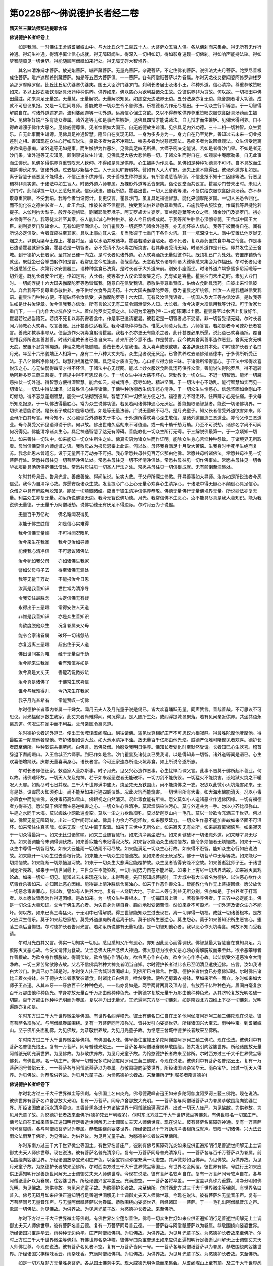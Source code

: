 第0228部～佛说德护长者经二卷
================================

**隋天竺三藏法师那连提耶舍译**

**佛说德护长者经卷上**


　　如是我闻。一时佛住王舍城耆阇崛山中。与大比丘众千二百五十人。大菩萨众五百人俱。各从佛刹而来集会。得无所有无作行神通。得幻生神通。得清净离尘信心成就。得无障碍闻生。得深入一切相如幻。得如影身遍现一切佛刹。得如响声能持法轮。得如梦智随顺见一切世界。得能随顺阿僧祇如来行处。得无障无碍大智境界。

　　其名曰清净辩才菩萨。放光焰菩萨。端严藏菩萨。无量光菩萨。杂藏菩萨。不定住佛刹菩萨。说佛法丈夫月菩萨。陀罗尼善根成住菩萨。毗卢遮那差别藏菩萨。如是等五百大菩萨俱。一一菩萨。各有阿僧祇菩萨以为眷属。尔时天龙夜叉揵闼婆阿修罗迦楼罗紧那罗摩睺罗伽。比丘比丘尼优婆塞优婆夷。国王大臣沙门婆罗门。刹利长者居士及诸小王。种种外道。信心清净。尊重恭敬赞叹如来。多以上妙衣服饮食卧具汤药种种供养。供养如来。佛以慈心为欲利益诸众生故。受彼供养非为贪故。何以故。一切福田中佛田最胜。如来具足无量定。无量慧。无量解脱。无量解脱知见。如虚空无边法界无边。五分法身亦复无边。能舍施者增大功德。成就不可思议果报。又是一切世间导师。善能教导一切众生令不舍佛法。乐福德者为作无尽福田。于一切众生行平等慈。于一切智得解脱自在。时诸外道遮罗迦。波利婆阇迦等一切外道。远离信心但生贪欲。又以不得恭敬供养尊重赞叹衣服饮食卧具汤药而生嫉妒。见佛相好端严多有徒众眷属。诸外道等无如是事而生嫉妒。见佛具四辩才能说诸法。自无辩才而生嫉妒。见佛大得利养。自不得故诽谤于佛作大恶名。见佛威德尊重。见者悚惧如大国王。自无威德故生诽谤。见佛具足内外功德。三十二相一切种智。众生爱乐。自无此事而生诽谤。见佛具足神通智慧。隐显自在变现无碍。一身为多多身为一。身力自在乃至梵世。善知过去未来一切业报差别之相。善知现在众生心行如应说法。贪欲多者为说不净观法。嗔恚多者为说慈悲观法。愚痴多者为说因缘观法。众生信受远离贪欲嗔恚愚痴。诸外道等无如是事。而生嫉妒为作恶名。见佛具足四无所畏。大师子吼决定能说。若如是者得沙门果。不如是者无沙门果。诸外道等无实知见。颠倒谬说故生诽谤。见佛具足大慈大悲怜愍一切。于诸众生而得自在。如观掌中庵摩勒果。自无此事而生诽谤。见佛多得供养尊重赞叹天人钦仰。不得如是具足供养。心生嫉妒为作恶名。见佛如是种种功德具不可坏。自不具故而生嫉妒诽谤如来。彼诸外道。过去福尽新福不生。入于恶见旷野稠林。譬如有人入大旷野。迷失正道不能得出。彼诸外道亦复如是。离于智慧于诸恶见不能得出。不信正法不供养僧。失于善根生种种恶见。有所言说悉皆颠倒。不信业报不知十二因缘等法。行恶见稠林非真实道。于诸法中如生盲人。时诸外道六师眷属。及裸形外道等悉皆聚集。诣论议堂而共议言。瞿昙沙门昔未出时。未见大沙门时。此阎浮提一切人民悉归属我。信伏我法。随我所欲。瞿昙出世。一切人民舍我等法。不复供给衣服饮食卧具汤药。亦不恭敬尊重赞叹。不受我语。我等今者当设何计。复更议言。瞿昙沙门。虽复具足福德智慧。能化央伽摩陀罗国。一切人民悉令归化。而不能化彼之德护长者一人。此王舍城。惟彼长者不信瞿昙。独受我法供养恭敬尊重赞叹。布施我等衣服饮食。惟属我等尼揵陀若提子。末伽利拘舍梨子。般浮多迦旃延。删阇耶毗罗坻子。阿支罗翅舍甘婆罗。富兰那迦葉等大众之师。诸余沙门及婆罗门。初亦未曾得至彼门。我等徒众若至其家。彼人能以诚心种种供养。彼人今日信根成就。于我等所生胜信心深彻骨髓。王舍城中国王大臣。刹利婆罗门及诸余人。无有如是坚固信心。沙门瞿昙及一切婆罗门诸余外道等。亦无能坏彼人信心。我等于彼而得自在。闻有所说必定信受。今者宜应往至其家。具以上事向其人说。复当教彼于七重门下各作火坑。其一一坑深没七人。满中安置佉他罗炭无烟之火。以铜为梁草土覆上。瞿昙将至。当以水洒并散诸华。瞿昙若踏必当陷死。若不死者。复以毒药置饮食中与之令食。作是事已遣请瞿昙就家饭食。瞿昙若是一切智者。必不受请不为火毒之所烧害。若其非者受请无疑。时诸外道作是计已。即共发往至王舍城。到于德护大长者家。至其家已便一向立。是时长者见诸外道。心大欢喜踊跃无量就彼作礼。既顶礼已广为处处。安置床铺劝令就坐。既就坐已合掌曲躬作如是言。我常思念今忽逢遇。善哉善哉。天念我故令诸导师诸大德等悉来集会为作福田。尔时长者见诸外道悉皆坐已。次第行水安置器皿。设种种食食已洗竟。是时长者于大外道床前。别安小座而坐。时诸外道卢竭多蜜多尼延咃等一切外道。既见长者安坐已定。作如是言。大长者。我等本于大议论堂聚集之时。先有如是筹量。瞿昙沙门未出之时。未见大沙门时。一切阎浮提十六大国央伽摩陀罗等悉皆属我。随意自在信受我语。恭敬供养尊重赞叹。供给衣食卧具汤药。自彼出来惟信彼法。弃舍我等不复尊重恭敬供养。亦不供给衣食卧具汤药。十六大国央伽摩陀罗等。悉为瞿昙之所统领。惟汝一人是我檀越信受我语。瞿昙沙门种种方便。不能破坏令汝信受。央伽摩陀罗等十六大国。无有及汝信我语者。一切国人及大王等亦信汝语。是故我等生如是计共汝评章。汝今信我我亦信汝。所有言论义无有二莫令漏泄使外人知。大长者。汝今决定大须信用我等计挍。可于汝家七重门下。一一门内作大火坑各没七人。着佉陀罗炭无烟之火。以铜为梁遍敷[竺-二+處]篨薄以土覆。瞿昙将至以水洒上复散好华。瞿昙若过必当陷死。若烧不死复以毒药安着食中。作是事已遣请瞿昙。彼若定是一切智者必不受请。非一切智受请无疑。尔时长者闻六师教心大欢喜。叹言善哉。此计甚善快适我愿。我今堪能种种备办。惟愿大师莫为忧虑。六师答言。若如是者今可速办长者答言。善哉如教事事顺从。便当造作火坑毒食躬请瞿昙。我若不杀亦更无有能杀之者。此计甚要必果所愿。说此语已欢喜踊跃。覆自思惟我师所说甚善甚善。时诸外道教长者已各自庆幸。昔来所说今悉不违。作是赞言。我今教其舍离善事造作恶业。舍离无贪无嗔无痴。安置不忍贪嗔痴道。非理之教尚能随顺。善哉长者大信我语。发大喜声或歌或啸。各各辞退还其本处。尔时德护长者子名曰月光。年至十六形貌端正人相第一。身有二十八种大丈夫相。众生见者观无厌足。已曾供养过去诸佛殖诸德本。于多佛所听受正法。于八亿佛所净修梵行。聪慧利根勇猛坚固。具足辩才质直无伪。心口相应得念佛三昧。于诸佛所常得喜心。于正法中常得欢喜悦乐之心。心无怯弱得四辩才得不坏信。于诸法中心无疑网。能以上妙衣服饮食卧具汤药供养众僧。善能说法得陀罗尼。得不退转地阿耨多罗三藐三菩提。于菩提中得不可思议身心。于一切众生中得大慈不坏心。常勤教化一切众生。不退一切智愿。能坏一切魔怨摧伏一切外道。得智慧方便得深智慧。能舍如云。持戒清净。忍辱如地。精进坚固。于一切法中心不动乱。能行智慧如实而见一切诸法。一切法中得法津泽。以最胜信心供养诸佛。于佛种种功德悉生信乐悲心清净。于一切众生生怜愍心。信念坚固如金刚山不可倾动。得不忘念差别智慧。能受一切法彻到彼岸。智慧了知一切佛法方便之行。福德善力不可沮坏。住四辩才心无怯弱。于父母所知恩报恩。于一切佛法得最胜心。常为众生说佛功德。若见若闻诸佛神通心无厌足。善能摄取诸智慧者。能说一切诸佛境界。一切佛法悉能讲说。是长者子成就如是等功德。如是等无量法器。广说无量叹不可尽。是月光童子。知父长者信受外道欲害如来。即至母所白其母言。母今知不。父心颠倒受外道教失于本心。于外道所得欢喜心深生敬信。是诸外道自造三恶道业。亦令父作三恶道业。母今莫受父邪见语诽谤于佛。何以故。佛出世难久远劫来不可值遇。或一劫十劫千劫万劫。乃至不可说劫。诸佛名字尚不可闻何况得见。佛能清净诸众生心。具足神通智慧了达无有障碍。善能教化一切众生所行无碍。于三解脱佛最第一。于一念顷知一切法。如来善住一切法中。如来能知一切众生所生之处。佛真实语为诸众生而作证明。能除众生身心苦恼种种怨敌。于诸境界无所取着。母当信佛莫信六师虚诳之语。我敬母故为报母恩奉上此语。何以故。母怀我身满足十月受大苦恼。生我身时半死半生绝而复苏。我念此恩未曾遗忘。设于无量百千万劫亦不可报。我心常愿共母往见百万亿那由他佛。常愿共母听诸佛法。常愿共母往见一切菩萨行处。常愿共母往见一切菩萨净佛法处。常愿共母往见一切不坏清净信处。常愿共母往见一切作佛事处。常愿共母往见一切香华衣服卧具汤药供养佛法僧处。常愿共母往见一切圣人行法之处。常愿共母往见一切信根成就。无有颠倒至涅槃处。

　　尔时其母月云。告月光言。善哉善哉。得闻汝说。汝实大悲。于父母所深生怜愍。开导善事如大导师。汝亦如是所说法者今悉信受。我今为自清净心故。亦愿安隐诸众生故。发菩提心广心上心无量心欢喜心生清净心。于诸法中得无疑心不颠倒心具足信心。众僧之中具有解脱解脱知见。能破一切烦恼诸结。应当于彼生清净信供养恭敬。佛德无量佛行无量佛境界无量。所说妙法亦复无量。利益众生亦复无量。如汝所说佛德无边。我今无智说佛功德。月光。我常信佛不生恶心。汝不能具尽真是我大善知识。能为我说佛无量德。于无量千万阿僧祇劫。说佛功德无有厌足不得边际。尔时月云为子说偈。

　　无量百千万亿劫　　佛名难闻况得见

　　汝能于佛生胜信　　如是信心实难得

　　我今信佛无量德　　不可得闻况眼见

　　汝今来生在我家　　我今见汝如导师

　　能使我心清净信　　不可思议诸佛法

　　汝今犹如我父母　　亦如诸佛生我家

　　譬如父母将子去　　得至诸佛无漏处

　　我等无量千万劫　　不能报汝今日恩

　　汝真是我善知识　　世世常为清净导

　　令我安住最胜念　　决定信佛无有疑

　　永得出于三恶趣　　常得安住人天道

　　非惟是我善知识　　亦是众生善知识

　　尚欲度脱他众生　　况复眷属亲父母

　　能令合家诸眷属　　破坏一切诸怨结

　　亦复远离三恶趣　　超出住于天人道

　　佛出世间甚为难　　经于无量百千劫

　　汝今能来生我家　　希有难值亦如是

　　汝今真是大丈夫　　善能巧说微妙法

　　汝今真是诸佛子　　于佛常生欢喜信

　　谁今与我难得儿　　今乃来生在我家

　　我子月光甚希有　　常能赞叹一切佛

　　尔时德护长者家内眷属一千婇女。闻月云夫人及月光童子说是偈已。皆大欢喜踊跃无量。同声赞言。善哉善哉。不可思议不可思议。月光福伽罗数生我家。此丈夫者尚难得闻。何况得见。是人随所生处。或阎浮提城邑聚落。若有见闻亲近供养。共坐共语永离恶道。何况生在家中而不利益。父母亲属令离恶道。

　　尔时德护长者送外道已。便出王舍城诣耆阇崛山。躬往请佛。遥见世尊相好庄严不可思议六根寂静。得最胜陀摩他奢摩他。得最胜第一陀摩他奢摩他。守护诸根如调大龙。如大池水清净不浊。放无量百千亿那由他光焰。威德严仪难可睹觐见者欢喜。德护长者既至佛所。种种软语共相劳问。白佛言。愿佛及僧。怜愍受我明日供养。佛知长者受化时至默然受请。长者知已心生欢喜。稽首辞退下耆阇崛山。入王舍城至六师家。到已作如是言。沙门瞿昙及诸徒众已受我请。以是得知非一切智。诸外道等闻是语已。心生欢喜倍增踊跃。庆赖无量喜满身心。语长者言。今可还家速办所设火坑毒食。如上所说令遂所志。

　　尔时长者即便还家。敕语家人营办斯事。时子月光。见父兴心造作恶事。心生忧悴而谏父言。此事不吉莫于佛所起不善业。何以故。诸佛难坏故。一切天人龙及鬼神。若于如来起恶逆者无能破坏。一切刀剑不能伤毁。一切猛火不能烧害。设地狱火烧之不暖况人火耶。如劫尽时七日并现。三千大千世界满中盛火。烧至梵天及铁围山。尚不能烧佛之一衣。况欲以此微小火坑烧害如来。无有是处。设霹雳火如须弥山。尚不能至如来行迹四威仪处。况此火坑而能烧害。一切世间所有大毒。如大海水佛能消灭。况以小毒杂置食中而能害佛。设使毒药高如雪山。佛眼视之自然消灭。况此毒食能有所害。愿父莫如小人造诸恶业作远佛因缘。一切有福德者方得亲近。愿父莫于佛所而生恶逆嗔害之心。一切众生心性清净。莫起烦恼染浊污心。莫与外道共为一手。勿以小芥比须弥山。牛迹之水同于大海。莫以蜘蛛小网欲遍虚空。莫以一尘之力欲动须弥。莫以斫迦罗山内一毛孔。莫以一沙欲令充满三千世界。何以故。佛智无量无障碍故。出过一切世间碍法故。佛具十力余力不能坏故。如来那罗延力。一切众生作恶不能加害故如来坚固不可沮坏。如来常住住真实际。如来无取一切法中离于取着。如来于三世中无所依止。如来寂灭无有处所。如来最寂离诸恼热。如来寂灭于一切众得最第一。如来无比过诸譬喻。如来三业随智慧行。如来清净离尘法行。如来勇健破坏一切诸魔外道。如来辩才具无尽力。如来善调能令未调得调伏故。如来善寂能令未寂得寂灭故。如来智水能洒众生诸烦恼故。能令多烦恼者无烦恼故。如来于一切众生中尊得一切智冠故。如来大云能雨一切法雨不可尽故。如来能满足一切众生心行故。如来得不诳智。能知众生心行如应说法故。如来能开一切众生过去善根行故。如来能灭一切众生烦恼流故。见如来者观无厌足故。佛于一切菩萨中无等等故。如来能尽一切烦恼故。如来能断一切烦恼瀑河故。如来于一切众生大悲满足能覆护故。众生见者皆得安隐不空故。如来善逝犹师子王。于诸世间无所畏故。如来于一切世间最上。三世众生不能染故。一切世间势力自在不能坏故。如来上上穷尽一切法界法故。如来寂灭离戏论故。如来一切知一切见。能知过去未来现在法故。未得菩提。先已预知成菩提时。王舍城中有大长者名为德护。以浊恶心欲作火坑毒食杀害如来。亦知因此恶心因缘。能得最上清净胜信舍离浊心。如来于作恶作善众生。皆能教化令作无上菩提因缘。愿父放舍一切恶念毒害罪心。何以故。譬如有人供养大地。复有一人烧斫大地。于此二人等与利益无所分别。佛亦如是。于供养者于打骂者。以本愿故皆悉为作得道因缘。是故如来。为一切众生种善根本。于一切福田最上第一。若有供养佛者。于三界中必定能出。佛是一切众生大善知识。父今于佛生恶心者。为失自身为烧自身。趣向地狱受诸苦恼。然如来身不可毁坏。一切外道及诸众生亦不能坏。何以故。如来已离三毒猛火。于无明中已得解脱。得三世智能知众生过去现在。离一切罪得一切福。成就一切诸善根本。是故父应深生信乐。莫于如来起怨家想。莫受外道愚痴所说远离于佛。莫于佛所生恶逆心。莫生怨心。莫于如来善知识所生恶害心。堕落三涂后当悔恨。尔时德护长者告月光言。若如汝所说佛有无量功德。是一切智知他心者。我以恶心作火坑毒食。何故不知而受我请。

　　尔时月光白其父言。佛实一切知实一切见。悉见悉知父所有恶心。亦知因此恶心而得调伏。佛智慧最大智慧自在觉知具足。为欲除灭父恶心故。今受父请非为食故。父当念佛大庄严念佛大神通。佛大慈悲为欲令父恶心浊心得解脱故而来至此。欲令恶攀缘者作善根故。为欲令身作解脱故。得调伏故。欲令闇心作明心故。欲令黑心作白心故。欲令浊心作净心故。以父信受外道恶浊令大清净故。一切三界苦聚欲除去故。父若不信佛具种种大神变者明当自知。尔时德护长者过此夜已至明清旦遣使迎佛。告言。汝如我语白大沙门。供具已办当知是时。尔时使人出王舍城诣耆阇崛山。到佛所已白佛言。世尊。德护长者供食已办愿佛知时。尔时佛告诸比丘着衣持钵。往于德护大长者家受彼请食。时诸比丘白佛言。唯然受教。便各还房着衣持钵。至如来所各一面立。尔时如来如大师子王奋迅。从其四牙一一牙放百千亿种种色光。一一齿亦复如是。两手两臂两肩及顶肉髻。各放百千亿种种色光。眉间白毫复放百千万那由他种种色光。举身亦放无量百千万那由他种种色光。于胸德字复放无量千万那由他种种色光。从其脐轮复放光明名破一切闇。百千万那由他种种光明而为眷属。复以神力出无量光。其光遍照东方尽一切佛刹。如是南西北方四维上下尽一切佛刹。光明遍照亦复如是。

　　尔时东方过三千大千世界微尘等佛国。有世界名阎浮幢光。彼土有佛名曰仁自在王多他阿伽度阿罗呵三藐三佛陀现在说法。彼有菩萨名须弥光。与阿僧祇眷属围绕。复有一万菩萨同号须弥光。皆共发引向娑婆世界。所经诸国兴大宝云。雨种种宝。到耆阇崛山。至于佛所头面礼佛。为见佛故。为恭敬供养故。为见月光童子故。为怜愍王舍城中德护长者故来至佛所。

　　尔时南方过三千大千世界微尘等佛刹。有佛国名火味。佛号善住宝幢王多陀阿伽度阿罗诃三藐三佛陀。现在说法。彼佛刹中有菩萨名普德光焰王。复有一万菩萨。同号普德光焰王。一一菩萨各与阿僧祇眷属恭敬围绕。皆共发引向娑婆世界。所经诸国放无量阿僧祇光明充满世界。为见佛故。为恭敬供养故。为见月光童子故。为怜愍德护长者故来至佛所。尔时西方过三千大千世界微尘等佛刹。有佛世界。名一切庄严。佛号一切普光多陀阿伽度阿罗诃三藐三佛陀。今现在说法。彼佛刹中有菩萨名普焰云王。复有一万菩萨同号普焰云王。一一菩萨各与阿僧祇菩萨以为眷属。恭敬围绕向娑婆世界。所经诸国兴杂宝华云。雨杂宝华。出过一切天人供养。为见佛故。为恭敬供养故。为见月光童子故。为怜愍德护长者故。来至佛所(尸利崛多者隋言德护)

**佛说德护长者经卷下**


　　尔时北方过三千大千世界微尘等佛刹。有佛国土名曰炎光。佛号德藏峰奋迅王如来多陀阿伽度阿罗诃三藐三佛陀。现在说法。彼佛世界有菩萨名卢舍那放大光明。复有一万菩萨。同号卢舍那放大光明。一一菩萨各与阿僧祇菩萨以为眷属恭敬围绕向娑婆世界。所经诸国放诸沉水清净香炎。其香普熏各过十方诸佛世界十阿僧祇倍遍满世界。出过一切天人庄严。为见佛故。为供养故。为见月光童子故。为愍德护长者故来至佛所(德护梵云尸利崛多)。尔时东北方过三千大千世界微尘等佛刹。有佛世界名一切宝庄严。佛号法自在王如来应供正遍知明行足善逝世间解无上士调御丈夫天人师佛世尊。现在说法。彼有菩萨名离障碍神通。复有一万菩萨同号离障碍。各与阿僧祇菩萨以为眷属。恭敬围绕向娑婆世界。所经诸国以十千万劫清净善根所成就声。赞叹一切诸佛。兴大法云雨众法雨至于佛所。为见佛故。为供养故。为见月光童子故。为愍德护长者故来至佛所。

　　尔时东南方过三千大千世界微尘等国土。有世界名普庄严。彼刹有佛号离障碍光炎如来应供正遍知明行足善逝世间解无上士调御丈夫天人师佛世尊。现在说法。彼有菩萨名普光清净月。复有一万菩萨同号普光清净月。一一菩萨各与百千万菩萨以为眷属。前后围绕向娑婆世界。所经诸国放杂宝光明庄严色。以金宝铃网弥覆充满一切虚空。其声微妙如百佛声。为见佛故。为供养故。为见月光童子故。为愍德护长者故来至佛所。尔时西南方过三千大千世界微尘等国土。有世界名金网覆。彼世界有佛。号胜行王如来应供正遍知明行足善逝世间解无上士调御丈夫天人师佛世尊。今现在说法。彼有菩萨名软声自在。复有一万菩萨同号软声自在。各与阿僧祇菩萨以为眷属。往娑婆世界。所经诸国兴宝伞盖云。充满虚空。一一菩萨各将伞盖。一一宝盖以真珠为垂露。清净分明如佛光明。为见佛故。为供养故。为见月光童子故。为愍德护长者故。来至佛所。尔时西北方过三千大千世界微尘等佛刹。有世界名曰普入。佛号无碍月如来应供正遍知明行足善逝世间解无上士调御丈夫天人师佛世尊。今现在说法。彼有菩萨名无量音乐声。复有一万菩萨同号无量音乐声。与无量阿僧祇菩萨以为眷属。恭敬围绕向娑婆世界。所经诸国一一菩萨。于一一毛孔出阿僧祇音乐之声。歌颂一切佛法。为见佛故。为供养故。为见月光童子故。为愍德护长者故。来至佛所。

　　尔时下方过三千大千世界微尘等佛刹。有佛世界名宝莲华善住。佛号一切众生世灯如来应供正遍知明行足善逝世间解无上士调御丈夫天人师佛世尊。彼有菩萨名普云德。复有一万菩萨同号普云德。一一菩萨各与阿僧祇菩萨以为眷属。恭敬围绕向娑婆世界。所经诸国兴宝莲华云。雨种种无边色华。庄严阿僧祇佛刹。为见佛故。为供养故。为见月光童子故。为愍德护长者故来至佛所。尔时上方过三千大千世界微尘等佛刹。有佛世界名杂华幢。彼佛号曰杂宝奋迅王如来应供正遍知明行足善逝世间解无上士调御丈夫天人师佛世尊。今现在说法。彼有菩萨名见者不空。复有一万菩萨皆同一号。一一菩萨各与阿僧祇菩萨以为眷属。恭敬围绕向娑婆世界。所经诸国兴栴檀味香云。雨杂味香。充满阿僧祇佛刹。为见佛故。为供养故。为见月光童子故。为愍德护长者故。来至佛所。

　　如是一切方及非方无量胜身菩萨。各从国土佛刹中来。现大威德光明色像而来集会。从耆阇崛山上至有顶。及三千大千世界悉皆照曜。是诸菩萨庄严成就菩萨行。清净光明照曜心无所住。于不可思议阿僧祇佛刹。能过于诸佛所净修梵行。增长愿智方便智。不可思议三昧常不退转。若有见闻此诸菩萨及亲近者皆悉不空。

　　尔时世尊见十方诸大菩萨与阿僧祇菩萨眷属各从佛刹来集此已。即解加趺坐。为欲往到德护大长者家故。应时三千大千世界六种十八相动。动遍动等遍动。踊遍踊等遍踊。吼遍吼等遍吼。觉遍觉等遍觉。震遍震等遍震。起遍起等遍起。是时有阿僧祇莲华。从地踊出。阿僧祇香。阿僧祇光。阿僧祇炎。阿僧祇宝华鬘。阿僧祇摩尼杂宝华茎。阿僧祇摩尼杂宝华台。阿僧祇毗卢遮那藏。阿僧祇德色不可尽。

　　尔时世尊蹋宝华上整理衣服。以神通力化作百千万亿莲华叶。从地踊出种种杂色。青琉璃德藏为茎。甘露味宝为须。正摩尼藏宝为华台。龙坚栴檀那香光出百千炎。如是莲华次第行列。从耆阇崛山至于德护大长者家。宝华遍覆悉皆充满。复以神力一切身分普放光明。遍照东方一切佛刹。如是南西北方四维上下一切佛刹。光明照曜亦复如是。此王舍城一切宫殿一切屋舍城壁内外街陌垣墙。乃至床下悉皆照曜。一切人民所未曾见。尔时如来与大菩萨众大阿罗汉等。前后围绕恭敬侍立。遍满虚空蹋宝莲华。从耆阇崛山下入王舍城。至德护大长者家。当佛下时。阿耨达多龙王与无量种色龙子其数五百及无量百千龙王。放无量香云雨无量香雨。侍从如来。

　　尔时四天大王侍引世尊。复雨无量宝云雨洒散道间。于路两边皆作七宝栏楯。种种庄严悉皆充满。如是等一切天王。一切龙王。一切夜叉王。一切揵闼婆王。阿修罗王。迦楼罗王。摩睺罗伽王。紧那罗王。梵天大梵天不坏梵天。无量千万那由他眷属。恭敬围绕歌颂赞叹。实赞叹。最实赞叹。不颠倒赞叹。无二赞叹。胜赞叹。最胜赞叹。欢喜赞叹。如佛法赞叹。作如是等赞叹遍满虚空。复以如是等恭敬供养。胜供养。最胜供养。阿僧祇供养。出阿僧祇供养。飞腾虚空随侍如来。入王舍城。至长者门。四大天王阿修罗王夜叉王等。亦从王舍大城步路立侍。至尸利崛多大长者门。尔时月光童子见佛光明及大神通。乃至大地十八相动。生大欢喜心意怡悦。诸根快乐遍身满足。生欢喜已登七重楼上。合十指掌而向父所。即说偈言。

　　佛舍加趺坐　　引发欲来时

　　无畏如师子　　今来已至此

　　此来那罗延　　难坏两足尊

　　破魔及眷属　　起彼菩提树

　　此来如金刚　　一切不能坏

　　而能坏一切　　邪见诸外道

　　譬如大力士　　能坏诸怨敌

　　贡高诸烦恼　　慈悲能散灭

　　此来难破坏　　摧彼自超胜

　　智慧大导师　　能救济一切

　　此来不可杀　　诸火所不烧

　　如来已离死　　众毒不能害

　　此来大丈夫　　能教大导师

　　三界最胜身　　一切无能及

　　圆肩聪睿者　　及慈悲圣众

　　一切众生类　　最胜无能及

　　众色相具足　　八十种庄严

　　身光悉照曜　　调伏净无漏

　　此乘虚空来　　离罪无取着

　　不住杂觉观　　常住真实道

　　此从无尽来　　能广说诸法

　　不思议法轮　　种种差别知

　　此来一切智　　能觉一切法

　　十力大悲等　　安住四辩才

　　此来见不空　　能与众安隐

　　无量亿万劫　　难闻况得见

　　此来调伏龙　　丈夫人师子

　　愍众不思议　　行成无量劫

　　此来自在者　　众生无能遮

　　大慈悲导师　　能满求者愿

　　此来善知识　　住法界最胜

　　无边如虚空　　一念觉诸法

　　此来离二者　　到诸法彼岸

　　于无相地中　　最上胜觉来

　　此来能净施　　财及法二种

　　宿世舍身命　　怜愍众生故

　　此来导师者　　与一切安隐

　　无量劫修行　　为求菩提故

　　平等大智心　　法中常胜修

　　怨亲等无二　　心净无分别

　　如师子奋迅　　神力度众生

　　于诸无量刹　　光明悉遍照

　　积劫常赞叹　　如来之功德

　　一毛不可尽　　何况一切身

　　尔时月光童子妹月上。形容端正。闻月光童子说偈赞佛身心欢喜。又见如来光明晃曜。大神通力大地震动心欢喜故。合十指掌向其父前。复说偈言。

　　如兄月光赞　　如来诸功德

　　一切世间无　　愿父当信受

　　莫信外道语　　心常怀嗔妒

　　于十力生恶　　恶觉失善心

　　不知佛法故　　闻说不信受

　　为恶失善道　　对佛不能说

　　受彼邪见言　　当堕诸恶道

　　嫉妒痴浊故　　则失于善心

　　恶见三毒缘　　如是贪增长

　　颠倒痴心故　　远离诸佛法

　　无量千万劫　　难得闻佛名

　　父应于佛所　　深生清净信

　　若能称佛名　　此人尚难见

　　何况见佛身　　是故父应信

　　如所说导师　　现无量神通

　　放无量光炎　　此人今已来

　　如上之所说　　那由他刹动

　　无量诸佛子　　愍众故来此

　　彼彼十方来　　难坏如师子

　　诸天人龙等　　欢喜雨众花

　　尔时长者女德生。见地大动及大神通大光明炎杂色分明。见已欢喜踊跃无量。以其衣裓盛满杂华。疾至父所合十指掌。以大信心大欢喜心。向父说偈。

　　父今信外道　　此心最大恶

　　堕在邪恶中　　常不信佛法

　　推人入恶趣　　遮闭人善道

　　此常不调伏　　失佛功德利

　　佛如优昙花　　设行百千劫

　　常难得闻名　　何况能得见

　　父今信外道　　起二心请佛

　　今已得闻见　　不应起恶念

　　亦莫生浊心　　及以杀害想

　　常生清净信　　于佛生欢喜

　　佛神力难思　　普覆十方界

　　佛子月形面　　龙神夜叉等

　　一切咸恭敬　　信心礼敬佛

　　以曼陀罗华　　散佛及大众

　　佛弟子心喜　　邪众心迷浊

　　佛日照外道　　如日蔽萤光

　　此胜愿大人　　礼拜难见佛

　　见无量眷属　　围绕释迦尊

　　胜智清净智　　外道不能坏

　　盖云栴檀云　　种种杂庄严

　　尔时月光弟智坚童子。已曾过去供养诸佛种诸善根。于诸佛所净修梵行。时彼童子梦中见佛大神通力。从耆阇崛山下欲入王舍城。大地震动即便觉寤。着衣整服疾至门下。生大欢喜还诣父所。而说偈言。

　　我梦中见佛　　于此一念间

　　从于耆阇崛　　最大山岗下

　　不思议大力　　菩萨众围绕

　　各从诸刹来　　法界差别知

　　一一菩萨众　　无量众围绕

　　各各地中住　　彼名不可闻

　　大智大菩萨　　名曰离垢光

　　为诸佛导师　　持七宝伞盖

　　彼出妙音声　　闻者皆爱乐

　　亦复能遍覆　　十方无量刹

　　我见彼世尊　　能破诸斗诤

　　从梦觉寤已　　即便至父所

　　父今当信佛　　弃舍痴外道

　　彼令人心恶　　应当速远离

　　设有世界火　　充满十方界

　　不能烧佛衣　　何况如来身

　　设有诸毒药　　充满百千刹

　　不害佛弟子　　何况于如来

　　佛于一切毒　　远离中第一

　　不念毒自消　　何况念不灭

　　一切智善调　　今来王舍城

　　不思议菩萨　　俱到于彼岸

　　于一切三世　　或闻或见形

　　悉能施安隐　　是故父当信

　　此来见不空　　父应当供养

　　佛放无量光　　能除此邪闇

　　此光照天人　　修罗龙夜叉

　　及其诸眷属　　见者皆不空

　　一切热地狱　　悉皆得清凉

　　地狱中众生　　除热心欢喜

　　梵天及天主　　身皆放香云

　　犹如杂彩盖　　庄严在虚空

　　此来心无碍　　如龙胜导师

　　能兴舍施云　　雨种种杂宝

　　微妙宝璎珞　　旃檀及伞盖

　　遍覆于虚空　　及十方世界

　　此来能分别　　神通到彼岸

　　种种差别知　　能赞叹诸佛

　　无量僧祇天　　及此城胜人

　　闻佛大名号　　悉来至佛所

　　象出欢喜声　　师子亦如是

　　放荡诸牛王　　出声亦复然

　　畜生闻佛名　　皆发欢喜心

　　父是人为胜　　云何而不信

　　千万那由他　　无量诸音乐

　　及宝璎珞器　　不鼓而自鸣

　　无量种畜生　　于无等十方

　　舍离恶毒心　　生欢喜净信

　　能坏斗诤魔　　调伏大寂灭

　　忍辱到彼岸　　慈心广怜愍

　　悲心到彼岸　　能救诸众生

　　舍种种布施　　能发菩提心

　　父当信释迦　　超过世间岸

　　能放十方光　　众生离八难

　　具彼多神力　　三世不可量

　　游行如师子　　智慧到彼岸

　　智住如须弥　　常放于宝光

　　佛子诸众等　　前后而围绕

　　示现诸神通　　来至王舍城

　　种种杂妙宝　　装挍而庄严

　　天龙夜叉众　　修罗百千亿

　　合掌恭敬礼　　释迦牟尼尊

　　调伏今在门　　足蹈门阃时

　　盲者得见色　　聋者得闻声

　　苦者得安乐　　病者得除愈

　　妊身产苦者　　安隐得免难

　　宝藏悉皆得　　贫者获富饶

　　清净佛神通　　一切皆欢喜

　　城中一切地　　众宝悉遍满

　　可爱宝庄严　　其色甚威曜

　　调伏巷中行　　父当起迎接

　　庑廊重楼阁　　男女皆充满

　　以衣盛香花　　及诸宝璎珞

　　清净欢喜心　　以散释迦牟

　　国王名先尼　　从六万婇女

　　各执诸杂宝　　供养于如来

　　衣盛宝璎珞　　及诸妙香花

　　亦起欢喜心　　以散于佛上

　　智慧人满巷　　信乐求功德

　　踊跃心欢喜　　顶礼佛世尊

　　佛从巷而来　　百千亿众生

　　合掌心欢喜　　一切皆礼拜

　　下遍一切世　　上至于有顶

　　十方一切刹　　天人杂众满

　　种种杂类人　　供养于如来

　　一切皆欢喜　　清净心礼佛

　　外道胜论师　　顶礼世尊足

　　以上欢喜心　　最胜净信心

　　合掌赞叹佛　　善哉佛出世

　　大智一切智　　已到于彼岸

　　父应生欢喜　　共往如来所

　　取上宝衣服　　供养于如来

　　除于疑惑心　　嫉妒诸恶见

　　信佛世中胜　　礼拜牟尼王

　　父今应当知　　调伏众生者

　　能覆护众生　　一切罪恶心

　　皆悉能除灭　　如是大导师

　　以怜愍父故　　今来在门外

　　火坑当自灭　　出种种莲花

　　优钵拘物头　　波头分陀利

　　诸天及世人　　龙神等眷属

　　散种种花香　　充满遍于地

　　此导师智幢　　威光难睹见

　　一切智知见　　达到于彼岸

　　知三世心业　　上中下差别

　　父当欢喜信　　难见难闻者

　　无量僧祇劫　　为众修苦行

　　具足诸功德　　永除一切罪

　　欲修福业者　　此福田最胜

　　怜愍众生故　　应现处于世

　　不为求衣食　　及显己智慧

　　但以大慈悲　　怜愍父故来

　　知父生恶心　　为彼恶见覆

　　欲令得解脱　　舍离杀害业

　　佛于诸众生　　一切皆平等

　　无有简择念　　亦无怨亲想

　　如来真智慧　　永离诸谄曲

　　父应生信心　　尊重而礼敬

　　佛宝世中胜　　悉吐诸恶见

　　父能欢喜信　　疑网毕竟除

　　以信如来故　　不堕诸恶道

　　佛能净五根　　应当速礼敬

　　三世大导师　　佛子众围绕

　　种种地中住　　无障碍智行

　　此一切智子　　绕如来照曜

　　如日蔽众星　　是故应敬礼

　　父见佛神力　　火坑水盈满

　　种种莲华出　　心生大欢喜

　　见是诸变已　　顾看子月光

　　汝是我导师　　怜愍我来生

　　我信外道故　　心常怀毒害

　　我今敬信佛　　悉舍诸恶见

　　此儿我知识　　难可得值遇

　　劝我敬信佛　　转生大欢喜

　　尔时天帝释　　及大自在天

　　此二大天王　　为佛庄严座

　　八十千亿天　　以衣覆宝座

　　令一切智坐　　显发而照曜

　　梵天王礼已　　为佛持宝盖

　　阎浮檀真金　　杂宝而庄严

　　及余诸天等　　合掌礼于佛

　　散百种杂华　　及赤旃檀末

　　长者见佛已　　其心大欢喜

　　八千诸女人　　得清净诸慧

　　有五百童子　　及五百童女

　　见佛神通力　　皆发菩提心

　　无量百千亿　　那由他天子

　　见佛神通力　　得清净智慧

　　长者怀忧恼　　心生大惭愧

　　即便礼佛足　　向佛而忏悔

　　此食杂毒药　　今欲更办供

　　惟愿佛世尊　　留神小停住

　　如来妙梵声　　告德护长者

　　如来一切智　　能却一切毒

　　贪嗔痴三种　　及世间毒药

　　如来真实说　　我已久远离

　　贪嗔痴三种　　及世间毒药

　　离毒清净法　　实语皆远离

　　贪嗔痴三种　　及世间毒药

　　离毒清净僧　　实语皆远离

　　佛说此语时。无量诸天出大声言。清净大智。已离众毒火坑皆灭。家内清净如本无异。皆是法王威神力故。时德护长者即于佛所生大信心。以上妙衣价直百千万亿覆佛身上。覆已白佛言。世尊。我本愚痴受六师教。今于佛前至心忏悔。由父昔世敬信外道。我顺父故作如是罪。今因月光令我信佛。我今殷勤至心忏悔。更不作罪。愿佛救我。

　　尔时色界诸天复出大声。散天优钵罗花。波头摩华。拘物头华。分陀利华。曼陀罗华。摩诃曼陀罗华。遍满其地积至于膝。长者白佛言。世尊。我子月光于千万亿劫难可值遇。怜愍我故来生我家。善为我说诸佛功德。于千万劫恩难可报。复以无价真珠璎珞而散佛上。

　　尔时世尊为德护长者深生信故。以神通力。出百千万杂宝色云。彼时卢纥多输(译云赤马是神名)毗桎逻莎(亦是神名)以种种杂色宝花光明照曜散于佛上。阿僧祇菩萨作无量神通。到于佛前。为欲教化百千万亿诸众生故。时德护长者及月光童子并德生童子等。心生欢喜礼敬佛足。至心忏悔作如是言。呜呼奇哉释迦如来神通变化不可思议。于百千万劫难可得见。况生净信。无量亿劫佛世难值。此儿月光有大智慧。曾见十方无量亿佛。游于一切诸佛世界稽首归命礼拜于佛。如释迦如来见十方佛。月光童子亦复如是。能见十方诸佛接足敬礼。于诸佛所闻法不忘。

　　尔时如来见德护长者家内眷属男女大小及月光童子。于三宝所已生正信礼拜赞叹。广种善根增益心行。即便微笑如诸佛法。从其面门出无量千万种杂色光炎。口四十齿及以四牙。一一皆放无量千万亿光明。青黄赤白紫颇梨色。其光普照东方一切佛刹。如是南西北方四维上下。光明遍照亦复如是。光照已绕身三匝还从顶入。

　　尔时离攀缘德菩萨。从坐而起。偏袒右肩右膝着地。合掌向佛白言。世尊。如来以何因缘作是微笑。诸佛不以无因缘而笑。

　　尔时世尊告离攀缘德菩萨言。善哉善哉。善男子。汝能问佛如是因缘。汝已曾于过去无量千万亿劫常问此义。汝今承佛威神力故能问此义。善男子。汝今至心谛听。当为汝说。善男子。汝今见此德护长者大儿月光童子不。唯然已见。佛言。此童子者。能令未信众生令生净信。未调伏者能令调伏。未成熟者能令成熟。于其父所作善知识。何以故。能以导师法教化其父。安置无量千万那由他阿僧祇众生。于佛法中令生信心。必定阿耨多罗三藐三菩提又此童子。我涅槃后。于未来世护持我法。供养如来受持佛法。安置佛法赞叹佛法。于当来世佛法末时。于阎浮提大隋国内。作大国王名曰大行。能令大隋国内一切众生。信于佛法种诸善根。时大行王。以大信心大威德力供养我钵。于尔数年我钵当至沙勒国。从尔次第至大隋国。其大行王于佛钵所大设供养。复能受持一切佛法。亦大书写大乘方广经典。无量百千亿数。处处安置诸佛法藏。名曰法塔。造作无量百千佛像。及造无量百千佛塔。令无量众生于佛法中得不退转得不退信。其王以是供养因缘。于不可称不可量无边际不可说诸佛所常得共生。于一切佛刹常作转轮圣王。常值诸佛。于一切佛法僧供养恭敬尊重赞叹。造立塔寺。一切乐具悉以奉施。经半寿已。弃舍五欲。舍家出家净修梵行行法供养。阎浮提内一切男女见王出家。亦随出家净修梵行。此大行王。无量菩萨胜愿成就。大神通成就。于不可数劫行菩萨行。一一劫中所化众生不可称数。不可说不可量。悉皆安住于佛法中。如一劫中所化众生。一切劫中亦复如是。此菩萨如是安住。无量无边不可说众生。住佛法已于最后身当得作佛。号离垢月不动无障碍大庄严如来应供正遍知明行足善逝世间解无上士调御丈夫天人师佛世尊。出现于世。世界名曰无障碍。其佛身广大。无量光明。无量光炎。无量神通力。无量说法。无量徒众。无量转法轮。无量身相。教化无量众生。彼佛欲入涅槃时。授德护长者记当得作佛。号无等身如来应供正遍知明行足善逝世间解无上士调御丈夫天人师佛世尊。德护长者家内眷属。见我神变发菩提心者。皆于彼劫各各名号次第作佛。天龙夜叉揵闼婆阿修罗迦楼罗紧那罗摩睺罗伽人非人等。见我于德护长者家现神变时发菩提心者。皆于阿耨多罗三藐三菩提不退转。于十方界各各刹土各各名号皆得成佛。如是。善男子。此月光童子。已于过去无量阿僧祇劫。教化德护长者。此童子及德护长者。于当来世常生有佛世界。教化无量众生。说此月光童子及德护长者授记因缘时。无量世界地六种动。大光普照。雨众天华雨众天宝。雨天璎珞。雨天宝盖。雨众天衣。雨天旃檀末香。雨天沉水香。雨天多伽罗香。雨天优钵罗华。雨天波头摩华。诸天音乐出微妙声。及以诸天歌咏等声。如此一切皆是佛神通力。亦是月光宿世善根力。为化德护长者及眷属故。亦化天龙夜叉犍闼婆阿修罗迦楼罗紧那罗摩睺罗伽等故。

　　尔时德护最大长者家人名德。见佛种种神力。亦见天龙八部兴大供养。向佛说偈赞叹佛曰。

　　南无大智佛　　释师子如来

　　若能生信心　　而得大利益

　　先信于外道　　而造诸恶业

　　今信于世尊　　得如是大利

　　见斯不思议　　其谁不信佛

　　如是重罪人　　佛力故生信

　　一心恭敬信　　出世胜导师

　　无量百千劫　　不堕诸恶道

　　长者造大罪　　今得净信心

　　以信心因缘　　如来与授记

　　长者自知罪　　心生大愁恼

　　今得信心已　　得无量福德

　　心中除恶见　　一切罪皆忏

　　于佛世尊所　　而作清净心

　　一心信佛故　　以是信因缘

　　来世当作佛　　不思议法王

　　初于佛生恶　　而今深生信

　　布施因缘故　　得清净业藏

　　于佛生信者　　一切信此人

　　彼人福德聚　　不可得称量

　　尔时长者德护。头面礼佛及一切阿罗汉。一切菩萨众已。次第行百味饮食。尔时世尊说此法已。离攀缘德菩萨月光童子并长者德护。一切内外眷属大菩萨众。及天龙夜叉犍闼婆等一切大众。皆大欢喜作礼奉行。
